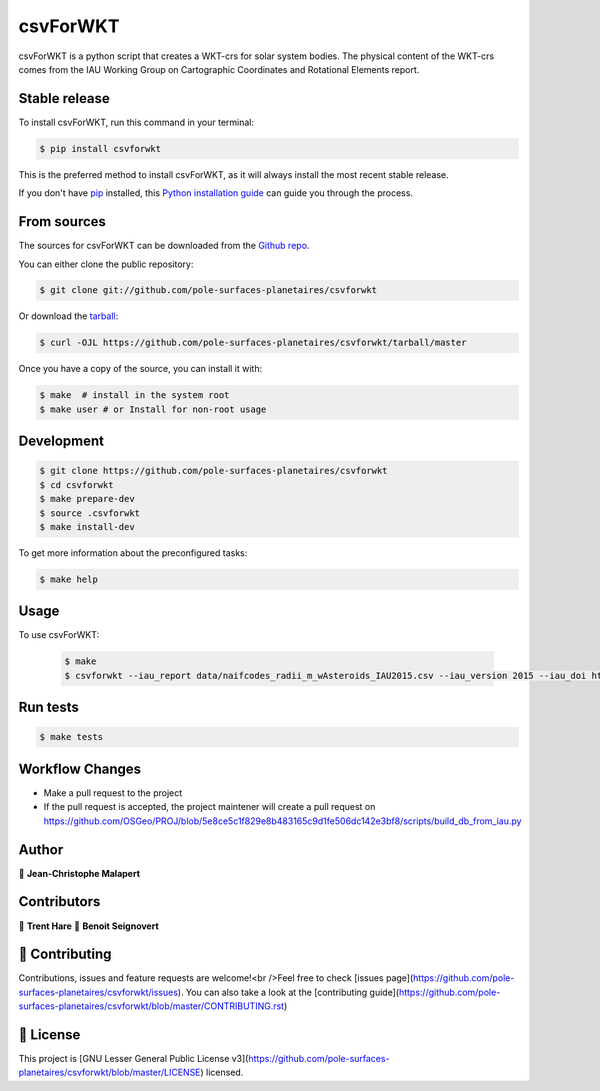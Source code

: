 .. highlight:: shell

===============================
csvForWKT
===============================

.. image:: https://img.shields.io/github/v/tag/pole-surfaces-planetaires/csvforwkt
.. image:: https://img.shields.io/github/v/release/pole-surfaces-planetaires/csvforwkt?include_prereleases

.. image https://img.shields.io/github/downloads/pole-surfaces-planetaires/csvforwkt/total
.. image https://img.shields.io/github/issues-raw/pole-surfaces-planetaires/csvforwkt
.. image https://img.shields.io/github/issues-pr-raw/pole-surfaces-planetaires/csvforwkt
.. image:: https://img.shields.io/badge/Maintained%3F-yes-green.svg
   :target: https://github.com/pole-surfaces-planetaires/csvforwkt/graphs/commit-activity
.. image https://img.shields.io/github/license/pole-surfaces-planetaires/csvforwkt
.. image https://img.shields.io/github/forks/pole-surfaces-planetaires/csvforwkt?style=social


csvForWKT is a python script that creates a WKT-crs for solar system bodies.
The physical content of the WKT-crs comes from the IAU Working Group on
Cartographic Coordinates and Rotational Elements report.


Stable release
--------------

To install csvForWKT, run this command in your terminal:

.. code-block:: console

    $ pip install csvforwkt

This is the preferred method to install csvForWKT, as it will always install the most recent stable release.

If you don't have `pip`_ installed, this `Python installation guide`_ can guide
you through the process.

.. _pip: https://pip.pypa.io
.. _Python installation guide: http://docs.python-guide.org/en/latest/starting/installation/


From sources
------------

The sources for csvForWKT can be downloaded from the `Github repo`_.

You can either clone the public repository:

.. code-block:: console

    $ git clone git://github.com/pole-surfaces-planetaires/csvforwkt

Or download the `tarball`_:

.. code-block:: console

    $ curl -OJL https://github.com/pole-surfaces-planetaires/csvforwkt/tarball/master

Once you have a copy of the source, you can install it with:

.. code-block:: console

    $ make  # install in the system root
    $ make user # or Install for non-root usage


.. _Github repo: https://github.com/pole-surfaces-planetaires/csvforwkt
.. _tarball: https://github.com/pole-surfaces-planetaires/csvforwkt/tarball/master



Development
-----------

.. code-block:: console

        $ git clone https://github.com/pole-surfaces-planetaires/csvforwkt
        $ cd csvforwkt
        $ make prepare-dev
        $ source .csvforwkt
        $ make install-dev


To get more information about the preconfigured tasks:

.. code-block:: console

        $ make help

Usage
-----

To use csvForWKT:

    .. code-block:: console

        $ make
        $ csvforwkt --iau_report data/naifcodes_radii_m_wAsteroids_IAU2015.csv --iau_version 2015 --iau_doi https://doi.org/10.1007/s10569-017-9805-5


Run tests
---------

.. code-block:: console

        $ make tests


Workflow Changes
----------------

- Make a pull request to the project
- If the pull request is accepted, the project maintener will create a pull request on https://github.com/OSGeo/PROJ/blob/5e8ce5c1f829e8b483165c9d1fe506dc142e3bf8/scripts/build_db_from_iau.py


Author
------
👤 **Jean-Christophe Malapert**


Contributors
------------
👤 **Trent Hare**
👤 **Benoit Seignovert**


🤝 Contributing
---------------
Contributions, issues and feature requests are welcome!<br />Feel free to check [issues page](https://github.com/pole-surfaces-planetaires/csvforwkt/issues). You can also take a look at the [contributing guide](https://github.com/pole-surfaces-planetaires/csvforwkt/blob/master/CONTRIBUTING.rst)


📝 License
----------
This project is [GNU Lesser General Public License v3](https://github.com/pole-surfaces-planetaires/csvforwkt/blob/master/LICENSE) licensed.
